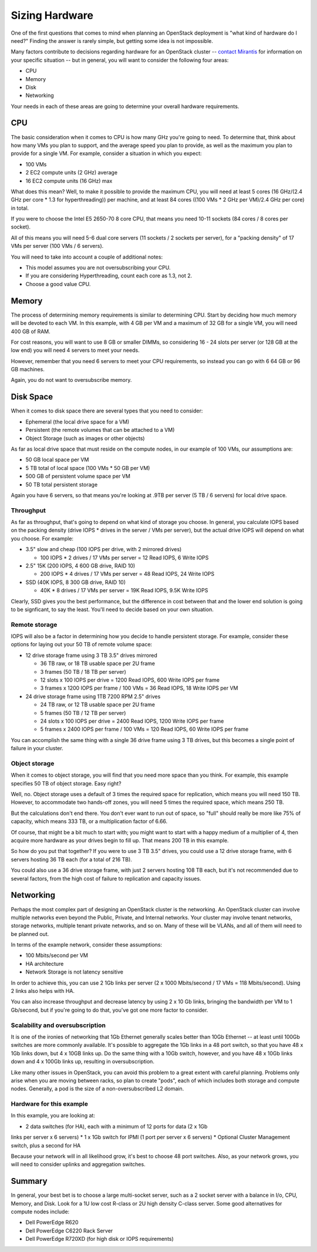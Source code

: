 Sizing Hardware
---------------

One of the first questions that comes to mind when planning an OpenStack deployment 
is "what kind of hardware do I need?" Finding the answer is rarely simple, but 
getting some idea is not impossible.

Many factors contribute to decisions regarding hardware for an OpenStack cluster
-- `contact Mirantis <http://www.mirantis.com/contact/>`_ for information on 
your specific situation -- but in general, you will want to consider the 
following four areas:

* CPU
* Memory
* Disk
* Networking

Your needs in each of these areas are going to determine your overall hardware 
requirements.

CPU
^^^

The basic consideration when it comes to CPU is how many GHz you're going to need.
To determine that, think about how many VMs you plan to support, and the average 
speed you plan to provide, as well as the maximum you plan to provide for a single VM. 
For example, consider a situation in which you expect:

* 100 VMs
* 2 EC2 compute units (2 GHz) average
* 16 EC2 compute units (16 GHz) max

What does this mean? Well, to make it possible to provide the maximum CPU, you 
will need at least 5 cores (16 GHz/(2.4 GHz per core * 1.3 for hyperthreading)) 
per machine, and at least 84 cores ((100 VMs * 2 GHz per VM)/2.4 GHz per core) in total.

If you were to choose the Intel E5 2650-70 8 core CPU, that means you need 10-11 
sockets (84 cores / 8 cores per socket).

All of this means you will need 5-6 dual core servers (11 sockets / 2 sockets 
per server), for a "packing density" of 17 VMs per server (100 VMs / 6 servers).

You will need to take into account a couple of additional notes:

* This model assumes you are not oversubscribing your CPU.
* If you are considering Hyperthreading, count each core as 1.3, not 2.
* Choose a good value CPU.

Memory
^^^^^^

The process of determining memory requirements is similar to determining CPU. 
Start by deciding how much memory will be devoted to each VM. In this example, 
with 4 GB per VM and a maximum of 32 GB for a single VM, you will need 400 GB of RAM.

For cost reasons, you will want to use 8 GB or smaller DIMMs, so considering 
16 - 24 slots per server (or 128 GB at the low end) you will need 4 servers to 
meet your needs.

However, remember that you need 6 servers to meet your CPU requirements, so 
instead you can go with 6 64 GB or 96 GB machines.

Again, you do not want to oversubscribe memory.

Disk Space
^^^^^^^^^^

When it comes to disk space there are several types that you need to consider:

* Ephemeral (the local drive space for a VM)
* Persistent (the remote volumes that can be attached to a VM)
* Object Storage (such as images or other objects)

As far as local drive space that must reside on the compute nodes, in our example 
of 100 VMs, our assumptions are:

* 50 GB local space per VM
* 5 TB total of local space (100 VMs * 50 GB per VM)
* 500 GB of persistent volume space per VM
* 50 TB total persistent storage

Again you have 6 servers, so that means you're looking at .9TB per server 
(5 TB / 6 servers) for local drive space.

Throughput
~~~~~~~~~~

As far as throughput, that's going to depend on what kind of storage you choose.
In general, you calculate IOPS based on the packing density (drive IOPS * drives 
in the server / VMs per server), but the actual drive IOPS will depend on what 
you choose. For example:

* 3.5" slow and cheap (100 IOPS per drive, with 2 mirrored drives)

  * 100 IOPS * 2 drives / 17 VMs per server = 12 Read IOPS, 6 Write IOPS

* 2.5" 15K (200 IOPS, 4 600 GB drive, RAID 10)

  * 200 IOPS * 4 drives / 17 VMs per server = 48 Read IOPS, 24 Write IOPS

* SSD (40K IOPS, 8 300 GB drive, RAID 10)

  * 40K * 8 drives / 17 VMs per server = 19K Read IOPS, 9.5K Write IOPS

Clearly, SSD gives you the best performance, but the difference in cost between 
that and the lower end solution is going to be signficant, to say the least.
You'll need to decide based on your own situation.

Remote storage
~~~~~~~~~~~~~~

IOPS will also be a factor in determining how you decide to handle persistent 
storage. For example, consider these options for laying out your 50 TB of 
remote volume space:

* 12 drive storage frame using 3 TB 3.5" drives mirrored

  * 36 TB raw, or 18 TB usable space per 2U frame
  * 3 frames (50 TB / 18 TB per server)
  * 12 slots x 100 IOPS per drive = 1200 Read IOPS, 600 Write IOPS per frame
  * 3 frames x 1200 IOPS per frame / 100 VMs = 36 Read IOPS, 18 Write IOPS per VM

* 24 drive storage frame using 1TB 7200 RPM 2.5" drives

  * 24 TB raw, or 12 TB usable space per 2U frame
  * 5 frames (50 TB / 12 TB per server)
  * 24 slots x 100 IOPS per drive = 2400 Read IOPS, 1200 Write IOPS per frame
  * 5 frames x 2400 IOPS per frame / 100 VMs = 120 Read IOPS, 60 Write IOPS per frame

You can accomplish the same thing with a single 36 drive frame using 3 TB drives, 
but this becomes a single point of failure in your cluster.

Object storage
~~~~~~~~~~~~~~

When it comes to object storage, you will find that you need more space than you 
think. For example, this example specifies 50 TB of object storage. Easy right?

Well, no. Object storage uses a default of 3 times the required space for 
replication, which means you will need 150 TB. However, to accommodate two 
hands-off zones, you will need 5 times the required space, which means 250 TB.

But the calculations don't end there. You don't ever want to run out of space, 
so "full" should really be more like 75% of capacity, which means 333 TB, or a 
multiplication factor of 6.66.

Of course, that might be a bit much to start with; you might want to start with 
a happy medium of a multiplier of 4, then acquire more hardware as your drives 
begin to fill up. That means 200 TB in this example.

So how do you put that together? If you were to use 3 TB 3.5" drives, you could 
use a 12 drive storage frame, with 6 servers hosting 36 TB each (for a total of 216 TB).

You could also use a 36 drive storage frame, with just 2 servers hosting 108 TB 
each, but it's not recommended due to several factors, from the high cost of 
failure to replication and capacity issues.

Networking
^^^^^^^^^^

Perhaps the most complex part of designing an OpenStack cluster is the networking.
An OpenStack cluster can involve multiple networks even beyond the Public, 
Private, and Internal networks. Your cluster may involve tenant networks, storage 
networks, multiple tenant private networks, and so on. Many of these will be 
VLANs, and all of them will need to be planned out.

In terms of the example network, consider these assumptions:

* 100 Mbits/second per VM
* HA architecture
* Network Storage is not latency sensitive

In order to achieve this, you can use 2 1Gb links per server 
(2 x 1000 Mbits/second / 17 VMs = 118 Mbits/second). Using 2 links also helps with HA.

You can also increase throughput and decrease latency by using 2 x 10 Gb links, 
bringing the bandwidth per VM to 1 Gb/second, but if you're going to do that, 
you've got one more factor to consider.

Scalability and oversubscription
~~~~~~~~~~~~~~~~~~~~~~~~~~~~~~~~

It is one of the ironies of networking that 1Gb Ethernet generally scales better 
than 10Gb Ethernet -- at least until 100Gb switches are more commonly available. 
It's possible to aggregate the 1Gb links in a 48 port switch, so that you have 
48 x 1Gb links down, but 4 x 10GB links up. Do the same thing with a 10Gb switch, 
however, and you have 48 x 10Gb links down and 4 x 100Gb links up, resulting in 
oversubscription.

Like many other issues in OpenStack, you can avoid this problem to a great extent 
with careful planning. Problems only arise when you are moving between racks, 
so plan to create "pods", each of which includes both storage and compute nodes. 
Generally, a pod is the size of a non-oversubscribed L2 domain.

Hardware for this example
~~~~~~~~~~~~~~~~~~~~~~~~~

In this example, you are looking at:

* 2 data switches (for HA), each with a minimum of 12 ports for data (2 x 1Gb 
links per server x 6 servers)
* 1 x 1Gb switch for IPMI (1 port per server x 6 servers)
* Optional Cluster Management switch, plus a second for HA

Because your network will in all likelihood grow, it's best to choose 48 port 
switches. Also, as your network grows, you will need to consider uplinks and 
aggregation switches.

Summary
^^^^^^^

In general, your best bet is to choose a large multi-socket server, such as a 2 
socket server with a balance in I/o, CPU, Memory, and Disk. Look for a 1U low 
cost R-class or 2U high density C-class server. Some good alternatives for 
compute nodes include:

* Dell PowerEdge R620
* Dell PowerEdge C6220 Rack Server
* Dell PowerEdge R720XD (for high disk or IOPS requirements)
